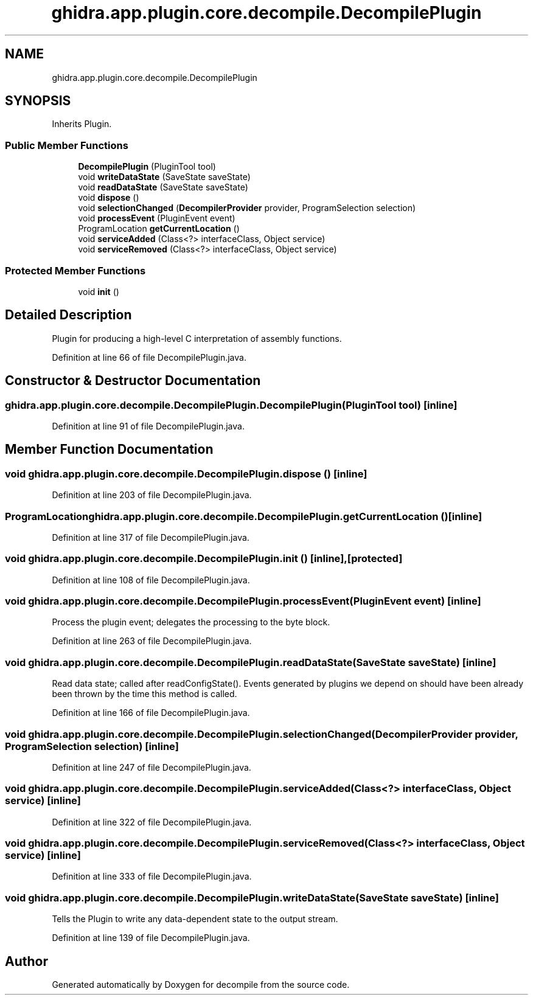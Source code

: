 .TH "ghidra.app.plugin.core.decompile.DecompilePlugin" 3 "Sun Apr 14 2019" "decompile" \" -*- nroff -*-
.ad l
.nh
.SH NAME
ghidra.app.plugin.core.decompile.DecompilePlugin
.SH SYNOPSIS
.br
.PP
.PP
Inherits Plugin\&.
.SS "Public Member Functions"

.in +1c
.ti -1c
.RI "\fBDecompilePlugin\fP (PluginTool tool)"
.br
.ti -1c
.RI "void \fBwriteDataState\fP (SaveState saveState)"
.br
.ti -1c
.RI "void \fBreadDataState\fP (SaveState saveState)"
.br
.ti -1c
.RI "void \fBdispose\fP ()"
.br
.ti -1c
.RI "void \fBselectionChanged\fP (\fBDecompilerProvider\fP provider, ProgramSelection selection)"
.br
.ti -1c
.RI "void \fBprocessEvent\fP (PluginEvent event)"
.br
.ti -1c
.RI "ProgramLocation \fBgetCurrentLocation\fP ()"
.br
.ti -1c
.RI "void \fBserviceAdded\fP (Class<?> interfaceClass, Object service)"
.br
.ti -1c
.RI "void \fBserviceRemoved\fP (Class<?> interfaceClass, Object service)"
.br
.in -1c
.SS "Protected Member Functions"

.in +1c
.ti -1c
.RI "void \fBinit\fP ()"
.br
.in -1c
.SH "Detailed Description"
.PP 
Plugin for producing a high-level C interpretation of assembly functions\&. 
.PP
Definition at line 66 of file DecompilePlugin\&.java\&.
.SH "Constructor & Destructor Documentation"
.PP 
.SS "ghidra\&.app\&.plugin\&.core\&.decompile\&.DecompilePlugin\&.DecompilePlugin (PluginTool tool)\fC [inline]\fP"

.PP
Definition at line 91 of file DecompilePlugin\&.java\&.
.SH "Member Function Documentation"
.PP 
.SS "void ghidra\&.app\&.plugin\&.core\&.decompile\&.DecompilePlugin\&.dispose ()\fC [inline]\fP"

.PP
Definition at line 203 of file DecompilePlugin\&.java\&.
.SS "ProgramLocation ghidra\&.app\&.plugin\&.core\&.decompile\&.DecompilePlugin\&.getCurrentLocation ()\fC [inline]\fP"

.PP
Definition at line 317 of file DecompilePlugin\&.java\&.
.SS "void ghidra\&.app\&.plugin\&.core\&.decompile\&.DecompilePlugin\&.init ()\fC [inline]\fP, \fC [protected]\fP"

.PP
Definition at line 108 of file DecompilePlugin\&.java\&.
.SS "void ghidra\&.app\&.plugin\&.core\&.decompile\&.DecompilePlugin\&.processEvent (PluginEvent event)\fC [inline]\fP"
Process the plugin event; delegates the processing to the byte block\&. 
.PP
Definition at line 263 of file DecompilePlugin\&.java\&.
.SS "void ghidra\&.app\&.plugin\&.core\&.decompile\&.DecompilePlugin\&.readDataState (SaveState saveState)\fC [inline]\fP"
Read data state; called after readConfigState()\&. Events generated by plugins we depend on should have been already been thrown by the time this method is called\&. 
.PP
Definition at line 166 of file DecompilePlugin\&.java\&.
.SS "void ghidra\&.app\&.plugin\&.core\&.decompile\&.DecompilePlugin\&.selectionChanged (\fBDecompilerProvider\fP provider, ProgramSelection selection)\fC [inline]\fP"

.PP
Definition at line 247 of file DecompilePlugin\&.java\&.
.SS "void ghidra\&.app\&.plugin\&.core\&.decompile\&.DecompilePlugin\&.serviceAdded (Class<?> interfaceClass, Object service)\fC [inline]\fP"

.PP
Definition at line 322 of file DecompilePlugin\&.java\&.
.SS "void ghidra\&.app\&.plugin\&.core\&.decompile\&.DecompilePlugin\&.serviceRemoved (Class<?> interfaceClass, Object service)\fC [inline]\fP"

.PP
Definition at line 333 of file DecompilePlugin\&.java\&.
.SS "void ghidra\&.app\&.plugin\&.core\&.decompile\&.DecompilePlugin\&.writeDataState (SaveState saveState)\fC [inline]\fP"
Tells the Plugin to write any data-dependent state to the output stream\&. 
.PP
Definition at line 139 of file DecompilePlugin\&.java\&.

.SH "Author"
.PP 
Generated automatically by Doxygen for decompile from the source code\&.
